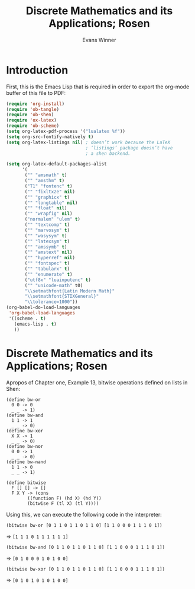 #+Title: Discrete Mathematics and its Applications; Rosen
#+AUTHOR: Evans Winner
#+OPTIONS: tex:verbatim 
#+OPTIONS: tex:t
#+LaTeX_CLASS: article

* Introduction

First, this is the Emacs Lisp that is required in order to export the
org-mode buffer of this file to PDF:

#+begin_src emacs-lisp
(require 'org-install)
(require 'ob-tangle)
(require 'ob-shen)
(require 'ox-latex)
(require 'ob-scheme)
(setq org-latex-pdf-process '("lualatex %f"))
(setq org-src-fontify-natively t)
(setq org-latex-listings nil) ; doesn’t work because the LaTeX
                              ; ‘listings’ package doesn’t have
                              ; a shen backend.

(setq org-latex-default-packages-alist
      '(
       ("" "amsmath" t)
       ("" "amsthm" t)
       ("T1" "fontenc" t)
       ("" "fixltx2e" nil)
       ("" "graphicx" t)
       ("" "longtable" nil)
       ("" "float" nil)
       ("" "wrapfig" nil)
       ("normalem" "ulem" t)
       ("" "textcomp" t)
       ("" "marvosym" t)
       ("" "wasysym" t)
       ("" "latexsym" t)
       ("" "amssymb" t)
       ("" "amstext" nil)
       ("" "hyperref" nil)
       ("" "fontspec" t)
       ("" "tabularx" t)
       ("" "enumerate" t)
       ("utf8x" "luainputenc" t)
       ("" "unicode-math" t0)
       "\\setmathfont{Latin Modern Math}"
       "\\setmathfont{STIXGeneral}"
       "\\tolerance=1000"))
(org-babel-do-load-languages
 'org-babel-load-languages
 '((scheme . t)
   (emacs-lisp . t)
   ))
#+end_src

#+RESULTS:
| (scheme . t) | (emacs-lisp . t) |

* Discrete Mathematics and its Applications; Rosen

Apropos of Chapter one, Example 13, bitwise operations defined on
lists in Shen:

#+begin_src shen
(define bw-or
  0 0 -> 0
  _ _ -> 1)
(define bw-and
  1 1 -> 1
  _ _ -> 0)
(define bw-xor
  X X -> 1
  _ _ -> 0)
(define bw-nor
  0 0 -> 1
  _ _ -> 0)
(define bw-nand
  1 1 -> 0
  _ _ -> 1)

(define bitwise
  F [] [] -> []
  F X Y -> (cons
	    ((function F) (hd X) (hd Y))
	    (bitwise F (tl X) (tl Y))))
#+end_src

Using this, we can execute the following code in the interpreter:

=(bitwise bw-or [0 1 1 0 1 1 0 1 1 0] [1 1 0 0 0 1 1 1 0 1])=

$\Longrightarrow$ =[1 1 1 0 1 1 1 1 1 1]=

=(bitwise bw-and [0 1 1 0 1 1 0 1 1 0] [1 1 0 0 0 1 1 1 0 1])=

$\Longrightarrow$ =[0 1 0 0 0 1 0 1 0 0]=

=(bitwise bw-xor [0 1 1 0 1 1 0 1 1 0] [1 1 0 0 0 1 1 1 0 1])=

$\Longrightarrow$ =[0 1 0 1 0 1 0 1 0 0]=


